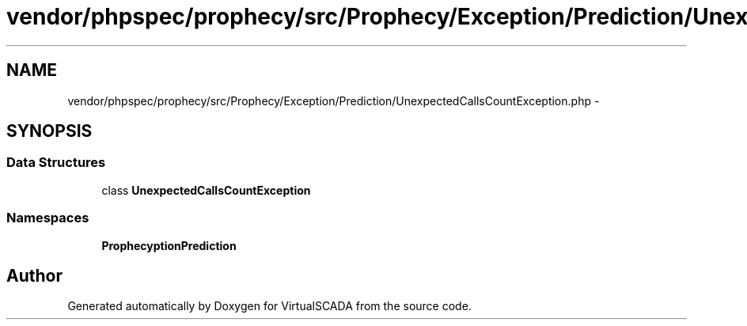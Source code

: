 .TH "vendor/phpspec/prophecy/src/Prophecy/Exception/Prediction/UnexpectedCallsCountException.php" 3 "Tue Apr 14 2015" "Version 1.0" "VirtualSCADA" \" -*- nroff -*-
.ad l
.nh
.SH NAME
vendor/phpspec/prophecy/src/Prophecy/Exception/Prediction/UnexpectedCallsCountException.php \- 
.SH SYNOPSIS
.br
.PP
.SS "Data Structures"

.in +1c
.ti -1c
.RI "class \fBUnexpectedCallsCountException\fP"
.br
.in -1c
.SS "Namespaces"

.in +1c
.ti -1c
.RI " \fBProphecy\\Exception\\Prediction\fP"
.br
.in -1c
.SH "Author"
.PP 
Generated automatically by Doxygen for VirtualSCADA from the source code\&.
